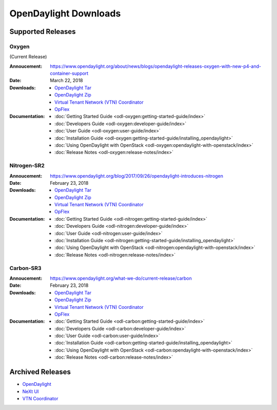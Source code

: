 ######################
OpenDaylight Downloads
######################

Supported Releases
==================

Oxygen
------

(Current Release)

:Annoucement: https://www.opendaylight.org/about/news/blogs/opendaylight-releases-oxygen-with-new-p4-and-container-support
:Date: March 22, 2018

:Downloads:
    * `OpenDaylight Tar
      <https://nexus.opendaylight.org/content/repositories/public/org/opendaylight/integration/karaf/0.8.0/karaf-0.8.0.tar.gz>`_
    * `OpenDaylight Zip
      <https://nexus.opendaylight.org/content/repositories/public/org/opendaylight/integration/karaf/0.8.0/karaf-0.8.0.zip>`_
    * `Virtual Tenant Network (VTN) Coordinator
      <https://nexus.opendaylight.org/content/repositories/public/org/opendaylight/vtn/distribution.vtn-coordinator/6.6.0/distribution.vtn-coordinator-6.6.0-Oxygen-bin.tar.bz2>`_
    * `OpFlex
      <https://nexus.opendaylight.org/content/repositories/public/org/opendaylight/opflex/>`_

:Documentation:
    * :doc:`Getting Started Guide <odl-oxygen:getting-started-guide/index>`
    * :doc:`Developers Guide <odl-oxygen:developer-guide/index>`
    * :doc:`User Guide <odl-oxygen:user-guide/index>`
    * :doc:`Installation Guide <odl-oxygen:getting-started-guide/installing_opendaylight>`
    * :doc:`Using OpenDaylight with OpenStack <odl-oxygen:opendaylight-with-openstack/index>`
    * :doc:`Release Notes <odl-oxygen:release-notes/index>`

Nitrogen-SR2
------------

:Annoucement: https://www.opendaylight.org/blog/2017/09/26/opendaylight-introduces-nitrogen
:Date: February 23, 2018

:Downloads:
    * `OpenDaylight Tar
      <https://nexus.opendaylight.org/content/repositories/public/org/opendaylight/integration/karaf/0.7.2/karaf-0.7.2.tar.gz>`_
    * `OpenDaylight Zip
      <https://nexus.opendaylight.org/content/repositories/public/org/opendaylight/integration/karaf/0.7.2/karaf-0.7.2.zip>`_
    * `Virtual Tenant Network (VTN) Coordinator
      <https://nexus.opendaylight.org/content/repositories/public/org/opendaylight/vtn/distribution.vtn-coordinator/6.5.2/distribution.vtn-coordinator-6.5.2-bin.tar.bz2>`_
    * `OpFlex
      <https://nexus.opendaylight.org/content/repositories/public/org/opendaylight/opflex/>`_

:Documentation:
    * :doc:`Getting Started Guide <odl-nitrogen:getting-started-guide/index>`
    * :doc:`Developers Guide <odl-nitrogen:developer-guide/index>`
    * :doc:`User Guide <odl-nitrogen:user-guide/index>`
    * :doc:`Installation Guide <odl-nitrogen:getting-started-guide/installing_opendaylight>`
    * :doc:`Using OpenDaylight with OpenStack <odl-nitrogen:opendaylight-with-openstack/index>`
    * :doc:`Release Notes <odl-nitrogen:release-notes/index>`

Carbon-SR3
----------

:Annoucement: https://www.opendaylight.org/what-we-do/current-release/carbon
:Date: February 23, 2018

:Downloads:
    * `OpenDaylight Tar
      <https://nexus.opendaylight.org/content/repositories/opendaylight.release/org/opendaylight/integration/distribution-karaf/0.6.3-Carbon/distribution-karaf-0.6.3-Carbon.tar.gz>`_
    * `OpenDaylight Zip
      <https://nexus.opendaylight.org/content/repositories/opendaylight.release/org/opendaylight/integration/distribution-karaf/0.6.3-Carbon/distribution-karaf-0.6.3-Carbon.zip>`_
    * `Virtual Tenant Network (VTN) Coordinator
      <https://nexus.opendaylight.org/content/repositories/public/org/opendaylight/vtn/distribution.vtn-coordinator/6.4.3-Carbon/distribution.vtn-coordinator-6.4.3-Carbon-bin.tar.bz2>`_
    * `OpFlex
      <https://nexus.opendaylight.org/content/repositories/public/org/opendaylight/opflex/>`_

:Documentation:
    * :doc:`Getting Started Guide <odl-carbon:getting-started-guide/index>`
    * :doc:`Developers Guide <odl-carbon:developer-guide/index>`
    * :doc:`User Guide <odl-carbon:user-guide/index>`
    * :doc:`Installation Guide <odl-carbon:getting-started-guide/installing_opendaylight>`
    * :doc:`Using OpenDaylight with OpenStack <odl-carbon:opendaylight-with-openstack/index>`
    * :doc:`Release Notes <odl-carbon:release-notes/index>`

Archived Releases
=================

* `OpenDaylight <https://nexus.opendaylight.org/content/repositories/public/org/opendaylight/integration/distribution-karaf/>`_
* `NeXt UI <https://nexus.opendaylight.org/content/repositories/public/org/opendaylight/next/next/>`_
* `VTN Coordinator <https://nexus.opendaylight.org/content/repositories/public/org/opendaylight/vtn/distribution.vtn-coordinator/>`_
